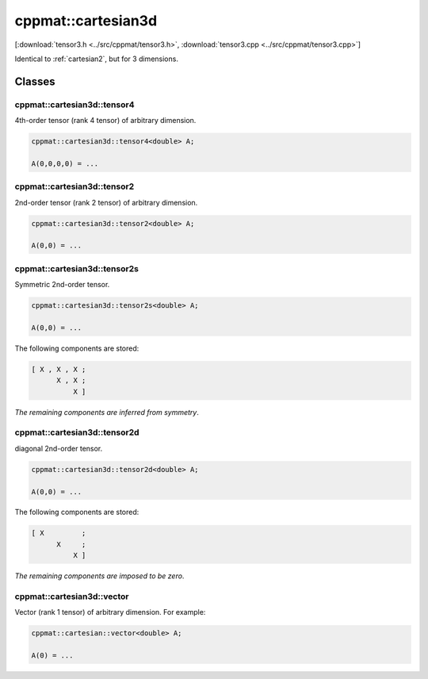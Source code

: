 
.. _cartesian3d:

*******************
cppmat::cartesian3d
*******************

[:download:`tensor3.h <../src/cppmat/tensor3.h>`, :download:`tensor3.cpp <../src/cppmat/tensor3.cpp>`]

Identical to :ref:`cartesian2`, but for 3 dimensions.

Classes
=======

.. _cartesian3d_tensor4:

cppmat::cartesian3d::tensor4
----------------------------

4th-order tensor (rank 4 tensor) of arbitrary dimension.

.. code-block:: cpp

  cppmat::cartesian3d::tensor4<double> A;

  A(0,0,0,0) = ...

.. _cartesian3d_tensor2:

cppmat::cartesian3d::tensor2
----------------------------

2nd-order tensor (rank 2 tensor) of arbitrary dimension.

.. code-block:: cpp

  cppmat::cartesian3d::tensor2<double> A;

  A(0,0) = ...

.. _cartesian3d_tensor2s:

cppmat::cartesian3d::tensor2s
-----------------------------

Symmetric 2nd-order tensor.

.. code-block:: cpp

  cppmat::cartesian3d::tensor2s<double> A;

  A(0,0) = ...

The following components are stored:

.. code-block:: cpp

  [ X , X , X ;
        X , X ;
            X ]

*The remaining components are inferred from symmetry*.

.. _cartesian3d_tensor2d:

cppmat::cartesian3d::tensor2d
-----------------------------

diagonal 2nd-order tensor.

.. code-block:: cpp

  cppmat::cartesian3d::tensor2d<double> A;

  A(0,0) = ...

The following components are stored:

.. code-block:: cpp

  [ X         ;
        X     ;
            X ]

*The remaining components are imposed to be zero*.

.. _cartesian3d_vector:

cppmat::cartesian3d::vector
---------------------------

Vector (rank 1 tensor) of arbitrary dimension. For example:

.. code-block:: cpp

  cppmat::cartesian::vector<double> A;

  A(0) = ...
